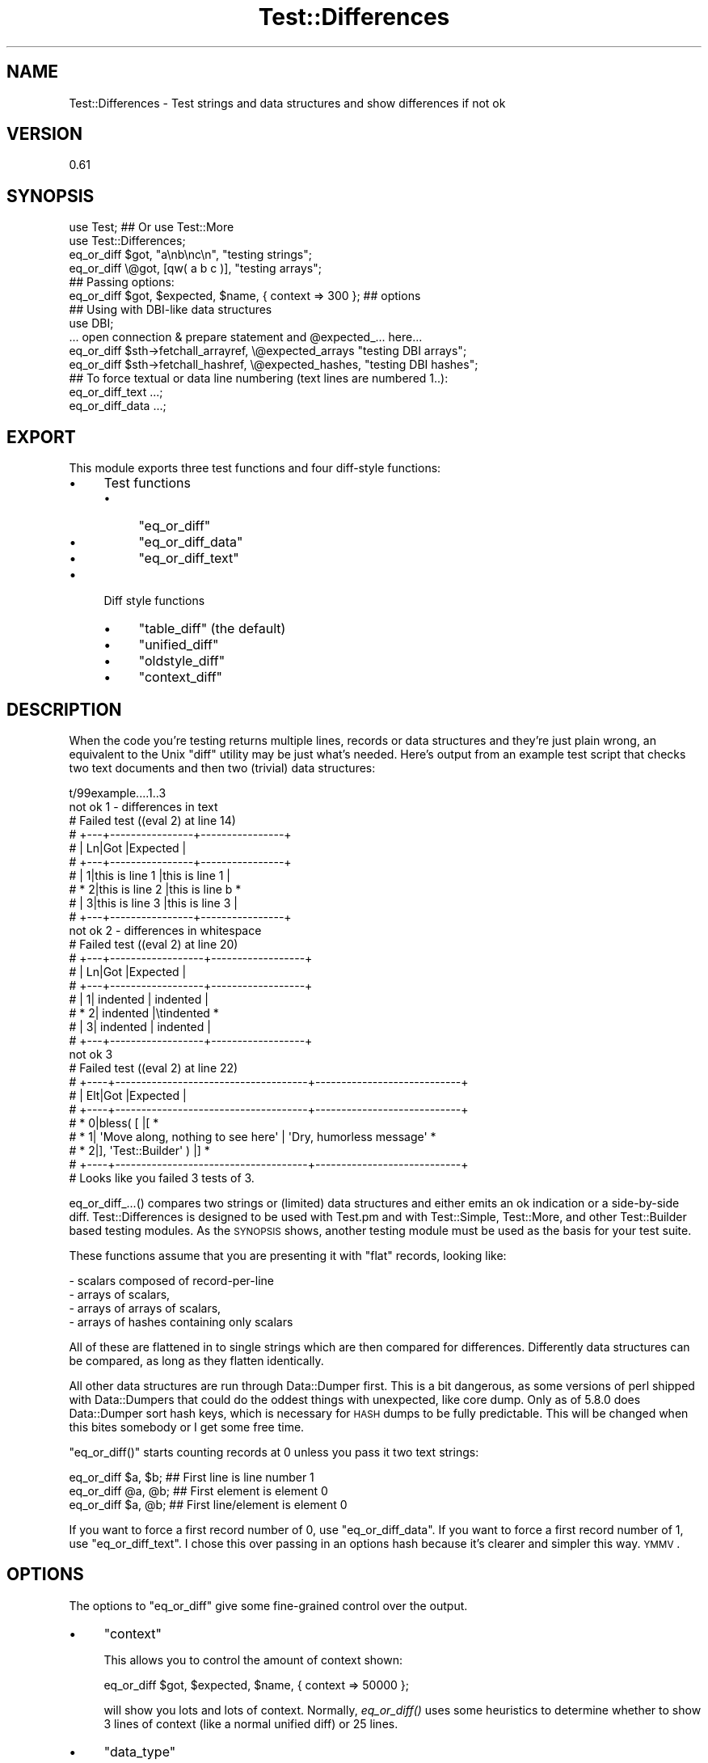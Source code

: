 .\" Automatically generated by Pod::Man 2.25 (Pod::Simple 3.20)
.\"
.\" Standard preamble:
.\" ========================================================================
.de Sp \" Vertical space (when we can't use .PP)
.if t .sp .5v
.if n .sp
..
.de Vb \" Begin verbatim text
.ft CW
.nf
.ne \\$1
..
.de Ve \" End verbatim text
.ft R
.fi
..
.\" Set up some character translations and predefined strings.  \*(-- will
.\" give an unbreakable dash, \*(PI will give pi, \*(L" will give a left
.\" double quote, and \*(R" will give a right double quote.  \*(C+ will
.\" give a nicer C++.  Capital omega is used to do unbreakable dashes and
.\" therefore won't be available.  \*(C` and \*(C' expand to `' in nroff,
.\" nothing in troff, for use with C<>.
.tr \(*W-
.ds C+ C\v'-.1v'\h'-1p'\s-2+\h'-1p'+\s0\v'.1v'\h'-1p'
.ie n \{\
.    ds -- \(*W-
.    ds PI pi
.    if (\n(.H=4u)&(1m=24u) .ds -- \(*W\h'-12u'\(*W\h'-12u'-\" diablo 10 pitch
.    if (\n(.H=4u)&(1m=20u) .ds -- \(*W\h'-12u'\(*W\h'-8u'-\"  diablo 12 pitch
.    ds L" ""
.    ds R" ""
.    ds C` ""
.    ds C' ""
'br\}
.el\{\
.    ds -- \|\(em\|
.    ds PI \(*p
.    ds L" ``
.    ds R" ''
'br\}
.\"
.\" Escape single quotes in literal strings from groff's Unicode transform.
.ie \n(.g .ds Aq \(aq
.el       .ds Aq '
.\"
.\" If the F register is turned on, we'll generate index entries on stderr for
.\" titles (.TH), headers (.SH), subsections (.SS), items (.Ip), and index
.\" entries marked with X<> in POD.  Of course, you'll have to process the
.\" output yourself in some meaningful fashion.
.ie \nF \{\
.    de IX
.    tm Index:\\$1\t\\n%\t"\\$2"
..
.    nr % 0
.    rr F
.\}
.el \{\
.    de IX
..
.\}
.\"
.\" Accent mark definitions (@(#)ms.acc 1.5 88/02/08 SMI; from UCB 4.2).
.\" Fear.  Run.  Save yourself.  No user-serviceable parts.
.    \" fudge factors for nroff and troff
.if n \{\
.    ds #H 0
.    ds #V .8m
.    ds #F .3m
.    ds #[ \f1
.    ds #] \fP
.\}
.if t \{\
.    ds #H ((1u-(\\\\n(.fu%2u))*.13m)
.    ds #V .6m
.    ds #F 0
.    ds #[ \&
.    ds #] \&
.\}
.    \" simple accents for nroff and troff
.if n \{\
.    ds ' \&
.    ds ` \&
.    ds ^ \&
.    ds , \&
.    ds ~ ~
.    ds /
.\}
.if t \{\
.    ds ' \\k:\h'-(\\n(.wu*8/10-\*(#H)'\'\h"|\\n:u"
.    ds ` \\k:\h'-(\\n(.wu*8/10-\*(#H)'\`\h'|\\n:u'
.    ds ^ \\k:\h'-(\\n(.wu*10/11-\*(#H)'^\h'|\\n:u'
.    ds , \\k:\h'-(\\n(.wu*8/10)',\h'|\\n:u'
.    ds ~ \\k:\h'-(\\n(.wu-\*(#H-.1m)'~\h'|\\n:u'
.    ds / \\k:\h'-(\\n(.wu*8/10-\*(#H)'\z\(sl\h'|\\n:u'
.\}
.    \" troff and (daisy-wheel) nroff accents
.ds : \\k:\h'-(\\n(.wu*8/10-\*(#H+.1m+\*(#F)'\v'-\*(#V'\z.\h'.2m+\*(#F'.\h'|\\n:u'\v'\*(#V'
.ds 8 \h'\*(#H'\(*b\h'-\*(#H'
.ds o \\k:\h'-(\\n(.wu+\w'\(de'u-\*(#H)/2u'\v'-.3n'\*(#[\z\(de\v'.3n'\h'|\\n:u'\*(#]
.ds d- \h'\*(#H'\(pd\h'-\w'~'u'\v'-.25m'\f2\(hy\fP\v'.25m'\h'-\*(#H'
.ds D- D\\k:\h'-\w'D'u'\v'-.11m'\z\(hy\v'.11m'\h'|\\n:u'
.ds th \*(#[\v'.3m'\s+1I\s-1\v'-.3m'\h'-(\w'I'u*2/3)'\s-1o\s+1\*(#]
.ds Th \*(#[\s+2I\s-2\h'-\w'I'u*3/5'\v'-.3m'o\v'.3m'\*(#]
.ds ae a\h'-(\w'a'u*4/10)'e
.ds Ae A\h'-(\w'A'u*4/10)'E
.    \" corrections for vroff
.if v .ds ~ \\k:\h'-(\\n(.wu*9/10-\*(#H)'\s-2\u~\d\s+2\h'|\\n:u'
.if v .ds ^ \\k:\h'-(\\n(.wu*10/11-\*(#H)'\v'-.4m'^\v'.4m'\h'|\\n:u'
.    \" for low resolution devices (crt and lpr)
.if \n(.H>23 .if \n(.V>19 \
\{\
.    ds : e
.    ds 8 ss
.    ds o a
.    ds d- d\h'-1'\(ga
.    ds D- D\h'-1'\(hy
.    ds th \o'bp'
.    ds Th \o'LP'
.    ds ae ae
.    ds Ae AE
.\}
.rm #[ #] #H #V #F C
.\" ========================================================================
.\"
.IX Title "Test::Differences 3"
.TH Test::Differences 3 "2013-08-25" "perl v5.16.2" "User Contributed Perl Documentation"
.\" For nroff, turn off justification.  Always turn off hyphenation; it makes
.\" way too many mistakes in technical documents.
.if n .ad l
.nh
.SH "NAME"
Test::Differences \- Test strings and data structures and show differences if not ok
.SH "VERSION"
.IX Header "VERSION"
0.61
.SH "SYNOPSIS"
.IX Header "SYNOPSIS"
.Vb 2
\&   use Test;    ## Or use Test::More
\&   use Test::Differences;
\&
\&   eq_or_diff $got,  "a\enb\enc\en",   "testing strings";
\&   eq_or_diff \e@got, [qw( a b c )], "testing arrays";
\&
\&   ## Passing options:
\&   eq_or_diff $got, $expected, $name, { context => 300 };  ## options
\&
\&   ## Using with DBI\-like data structures
\&
\&   use DBI;
\&
\&   ... open connection & prepare statement and @expected_... here...
\&
\&   eq_or_diff $sth\->fetchall_arrayref, \e@expected_arrays  "testing DBI arrays";
\&   eq_or_diff $sth\->fetchall_hashref,  \e@expected_hashes, "testing DBI hashes";
\&
\&   ## To force textual or data line numbering (text lines are numbered 1..):
\&   eq_or_diff_text ...;
\&   eq_or_diff_data ...;
.Ve
.SH "EXPORT"
.IX Header "EXPORT"
This module exports three test functions and four diff-style functions:
.IP "\(bu" 4
Test functions
.RS 4
.IP "\(bu" 4
\&\f(CW\*(C`eq_or_diff\*(C'\fR
.IP "\(bu" 4
\&\f(CW\*(C`eq_or_diff_data\*(C'\fR
.IP "\(bu" 4
\&\f(CW\*(C`eq_or_diff_text\*(C'\fR
.RE
.RS 4
.RE
.IP "\(bu" 4
Diff style functions
.RS 4
.IP "\(bu" 4
\&\f(CW\*(C`table_diff\*(C'\fR (the default)
.IP "\(bu" 4
\&\f(CW\*(C`unified_diff\*(C'\fR
.IP "\(bu" 4
\&\f(CW\*(C`oldstyle_diff\*(C'\fR
.IP "\(bu" 4
\&\f(CW\*(C`context_diff\*(C'\fR
.RE
.RS 4
.RE
.SH "DESCRIPTION"
.IX Header "DESCRIPTION"
When the code you're testing returns multiple lines, records or data
structures and they're just plain wrong, an equivalent to the Unix
\&\f(CW\*(C`diff\*(C'\fR utility may be just what's needed.  Here's output from an
example test script that checks two text documents and then two
(trivial) data structures:
.PP
.Vb 10
\& t/99example....1..3
\& not ok 1 \- differences in text
\& #     Failed test ((eval 2) at line 14)
\& #     +\-\-\-+\-\-\-\-\-\-\-\-\-\-\-\-\-\-\-\-+\-\-\-\-\-\-\-\-\-\-\-\-\-\-\-\-+
\& #     | Ln|Got             |Expected        |
\& #     +\-\-\-+\-\-\-\-\-\-\-\-\-\-\-\-\-\-\-\-+\-\-\-\-\-\-\-\-\-\-\-\-\-\-\-\-+
\& #     |  1|this is line 1  |this is line 1  |
\& #     *  2|this is line 2  |this is line b  *
\& #     |  3|this is line 3  |this is line 3  |
\& #     +\-\-\-+\-\-\-\-\-\-\-\-\-\-\-\-\-\-\-\-+\-\-\-\-\-\-\-\-\-\-\-\-\-\-\-\-+
\& not ok 2 \- differences in whitespace
\& #     Failed test ((eval 2) at line 20)
\& #     +\-\-\-+\-\-\-\-\-\-\-\-\-\-\-\-\-\-\-\-\-\-+\-\-\-\-\-\-\-\-\-\-\-\-\-\-\-\-\-\-+
\& #     | Ln|Got               |Expected          |
\& #     +\-\-\-+\-\-\-\-\-\-\-\-\-\-\-\-\-\-\-\-\-\-+\-\-\-\-\-\-\-\-\-\-\-\-\-\-\-\-\-\-+
\& #     |  1|        indented  |        indented  |
\& #     *  2|        indented  |\etindented        *
\& #     |  3|        indented  |        indented  |
\& #     +\-\-\-+\-\-\-\-\-\-\-\-\-\-\-\-\-\-\-\-\-\-+\-\-\-\-\-\-\-\-\-\-\-\-\-\-\-\-\-\-+
\& not ok 3
\& #     Failed test ((eval 2) at line 22)
\& #     +\-\-\-\-+\-\-\-\-\-\-\-\-\-\-\-\-\-\-\-\-\-\-\-\-\-\-\-\-\-\-\-\-\-\-\-\-\-\-\-\-\-+\-\-\-\-\-\-\-\-\-\-\-\-\-\-\-\-\-\-\-\-\-\-\-\-\-\-\-\-+
\& #     | Elt|Got                                  |Expected                    |
\& #     +\-\-\-\-+\-\-\-\-\-\-\-\-\-\-\-\-\-\-\-\-\-\-\-\-\-\-\-\-\-\-\-\-\-\-\-\-\-\-\-\-\-+\-\-\-\-\-\-\-\-\-\-\-\-\-\-\-\-\-\-\-\-\-\-\-\-\-\-\-\-+
\& #     *   0|bless( [                             |[                           *
\& #     *   1|  \*(AqMove along, nothing to see here\*(Aq  |  \*(AqDry, humorless message\*(Aq  *
\& #     *   2|], \*(AqTest::Builder\*(Aq )                 |]                           *
\& #     +\-\-\-\-+\-\-\-\-\-\-\-\-\-\-\-\-\-\-\-\-\-\-\-\-\-\-\-\-\-\-\-\-\-\-\-\-\-\-\-\-\-+\-\-\-\-\-\-\-\-\-\-\-\-\-\-\-\-\-\-\-\-\-\-\-\-\-\-\-\-+
\& # Looks like you failed 3 tests of 3.
.Ve
.PP
eq_or_diff_...() compares two strings or (limited) data structures and
either emits an ok indication or a side-by-side diff.  Test::Differences
is designed to be used with Test.pm and with Test::Simple, Test::More,
and other Test::Builder based testing modules.  As the \s-1SYNOPSIS\s0 shows,
another testing module must be used as the basis for your test suite.
.PP
These functions assume that you are presenting it with \*(L"flat\*(R" records,
looking like:
.PP
.Vb 4
\&   \- scalars composed of record\-per\-line
\&   \- arrays of scalars,
\&   \- arrays of arrays of scalars,
\&   \- arrays of hashes containing only scalars
.Ve
.PP
All of these are flattened in to single strings which are then compared
for differences.  Differently data structures can be compared, as long
as they flatten identically.
.PP
All other data structures are run through Data::Dumper first.  This is a
bit dangerous, as some versions of perl shipped with Data::Dumpers that
could do the oddest things with unexpected, like core dump.  Only as of
5.8.0 does Data::Dumper sort hash keys, which is necessary for \s-1HASH\s0
dumps to be fully predictable.  This will be changed when this bites
somebody or I get some free time.
.PP
\&\f(CW\*(C`eq_or_diff()\*(C'\fR starts counting records at 0 unless you pass it two text
strings:
.PP
.Vb 3
\&   eq_or_diff $a, $b;   ## First line is line number 1
\&   eq_or_diff @a, @b;   ## First element is element 0
\&   eq_or_diff $a, @b;   ## First line/element is element 0
.Ve
.PP
If you want to force a first record number of 0, use \f(CW\*(C`eq_or_diff_data\*(C'\fR.  If
you want to force a first record number of 1, use \f(CW\*(C`eq_or_diff_text\*(C'\fR.  I chose
this over passing in an options hash because it's clearer and simpler this way.
\&\s-1YMMV\s0.
.SH "OPTIONS"
.IX Header "OPTIONS"
The options to \f(CW\*(C`eq_or_diff\*(C'\fR give some fine-grained control over the output.
.IP "\(bu" 4
\&\f(CW\*(C`context\*(C'\fR
.Sp
This allows you to control the amount of context shown:
.Sp
.Vb 1
\&   eq_or_diff $got, $expected, $name, { context => 50000 };
.Ve
.Sp
will show you lots and lots of context.  Normally, \fIeq_or_diff()\fR uses
some heuristics to determine whether to show 3 lines of context (like
a normal unified diff) or 25 lines.
.IP "\(bu" 4
\&\f(CW\*(C`data_type\*(C'\fR
.Sp
\&\f(CW\*(C`text\*(C'\fR or \f(CW\*(C`data\*(C'\fR. See \f(CW\*(C`eq_or_diff_text\*(C'\fR and \f(CW\*(C`eq_or_diff_data\*(C'\fR to
understand this. You can usually ignore this.
.IP "\(bu" 4
\&\f(CW\*(C`Sortkeys\*(C'\fR
.Sp
If passed, whatever value is added is used as the argument for Data::Dumper
Sortkeys option. See the Data::Dumper docs to understand how you can
control the Sortkeys behavior.
.SH "DIFF STYLES"
.IX Header "DIFF STYLES"
For extremely long strings, a table diff can wrap on your screen and be hard
to read.  If you are comfortable with different diff formats, you can switch
to a format more suitable for your data.  These are the four formats supported
by the Text::Diff module and are set with the following functions:
.IP "\(bu" 4
\&\f(CW\*(C`table_diff\*(C'\fR (the default)
.IP "\(bu" 4
\&\f(CW\*(C`unified_diff\*(C'\fR
.IP "\(bu" 4
\&\f(CW\*(C`oldstyle_diff\*(C'\fR
.IP "\(bu" 4
\&\f(CW\*(C`context_diff\*(C'\fR
.PP
You can run the following to understand the different diff output styles:
.PP
.Vb 2
\& use Test::More \*(Aqno_plan\*(Aq;
\& use Test::Differences;
\&
\& my $long_string = join \*(Aq\*(Aq => 1..40;
\&
\& TODO: {
\&     local $TODO = \*(AqTesting diff styles\*(Aq;
\&
\&     # this is the default and does not need to explicitly set unless you need
\&     # to reset it back from another diff type
\&     table_diff;
\&     eq_or_diff $long_string, "\-$long_string", \*(Aqtable diff\*(Aq;
\&
\&     unified_diff;
\&     eq_or_diff $long_string, "\-$long_string", \*(Aqunified diff\*(Aq;
\&
\&     context_diff;
\&     eq_or_diff $long_string, "\-$long_string", \*(Aqcontext diff\*(Aq;
\&
\&     oldstyle_diff;
\&     eq_or_diff $long_string, "\-$long_string", \*(Aqoldstyle diff\*(Aq;
\& }
.Ve
.SH "DEPLOYING"
.IX Header "DEPLOYING"
There are several basic ways of deploying Test::Differences requiring more or less
labor by you or your users.
.IP "\(bu" 4
Fallback to \f(CW\*(C`is_deeply\*(C'\fR.
.Sp
This is your best option if you want this module to be optional.
.Sp
.Vb 6
\& use Test::More;
\& BEGIN {
\&     if (!eval q{ use Test::Differences; 1 }) {
\&         *eq_or_diff = \e&is_deeply;
\&     }
\& }
.Ve
.IP "\(bu" 4

.Sp
.Vb 1
\& eval "use Test::Differences";
.Ve
.Sp
If you want to detect the presence of Test::Differences on the fly, something
like the following code might do the trick for you:
.Sp
.Vb 1
\&    use Test qw( !ok );   ## get all syms *except* ok
\&
\&    eval "use Test::Differences";
\&    use Data::Dumper;
\&
\&    sub ok {
\&        goto &eq_or_diff if defined &eq_or_diff && @_ > 1;
\&        @_ = map ref $_ ? Dumper( @_ ) : $_, @_;
\&        goto Test::&ok;
\&    }
\&
\&    plan tests => 1;
\&
\&    ok "a", "b";
.Ve
.IP "\(bu" 4
\&\s-1PREREQ_PM\s0 => { .... \*(L"Test::Differences\*(R" => 0, ... }
.Sp
This method will let \s-1CPAN\s0 and \s-1CPANPLUS\s0 users download it automatically.  It
will discomfit those users who choose/have to download all packages manually.
.IP "\(bu" 4
t/lib/Test/Differences.pm, t/lib/Text/Diff.pm, ...
.Sp
By placing Test::Differences and its prerequisites in the t/lib directory, you
avoid forcing your users to download the Test::Differences manually if they
aren't using \s-1CPAN\s0 or \s-1CPANPLUS\s0.
.Sp
If you put a \f(CW\*(C`use lib "t/lib";\*(C'\fR in the top of each test suite before the
\&\f(CW\*(C`use Test::Differences;\*(C'\fR, \f(CW\*(C`make test\*(C'\fR should work well.
.Sp
You might want to check once in a while for new Test::Differences releases
if you do this.
.SH "LIMITATIONS"
.IX Header "LIMITATIONS"
.ie n .SS """Test"" or ""Test::More"""
.el .SS "\f(CWTest\fP or \f(CWTest::More\fP"
.IX Subsection "Test or Test::More"
This module \*(L"mixes in\*(R" with Test.pm or any of the test libraries based on
Test::Builder (Test::Simple, Test::More, etc).  It does this by peeking to see
whether Test.pm or Test/Builder.pm is in \f(CW%INC\fR, so if you are not using one of
those, it will print a warning and play dumb by not emitting test numbers (or
incrementing them).  If you are using one of these, it should interoperate
nicely.
.SS "Exporting"
.IX Subsection "Exporting"
Exports all 3 functions by default (and by design).  Use
.PP
.Vb 1
\&    use Test::Differences ();
.Ve
.PP
to suppress this behavior if you don't like the namespace pollution.
.PP
This module will not override functions like \fIok()\fR, \fIis()\fR, \fIis_deeply()\fR, etc.  If
it did, then you could \f(CW\*(C`eval "use Test::Differences qw( is_deeply );"\*(C'\fR to get
automatic upgrading to diffing behaviors without the \f(CW\*(C`sub my_ok\*(C'\fR shown above.
Test::Differences intentionally does not provide this behavior because this
would mean that Test::Differences would need to emulate every popular test
module out there, which would require far more coding and maintenance that I'm
willing to do.  Use the eval and my_ok deployment shown above if you want some
level of automation.
.SS "Unicode"
.IX Subsection "Unicode"
Perls before 5.6.0 don't support characters > 255 at all, and 5.6.0
seems broken.  This means that you might get odd results using perl5.6.0
with unicode strings.
.ie n .SS """Data::Dumper"" and older Perls."
.el .SS "\f(CWData::Dumper\fP and older Perls."
.IX Subsection "Data::Dumper and older Perls."
Relies on Data::Dumper (for now), which, prior to perl5.8, will not always
report hashes in the same order.  \f(CW $Data::Dumper::SortKeys \fR \fIis\fR set to 1,
so on more recent versions of Data::Dumper, this should not occur.  Check \s-1CPAN\s0
to see if it's been peeled out of the main perl distribution and backported.
Reported by Ilya Martynov <ilya@martynov.org>, although the SortKeys \*(L"future
perfect\*(R" workaround has been set in anticipation of a new Data::Dumper for a
while.  Note that the two hashes should report the same here:
.PP
.Vb 10
\&    not ok 5
\&    #     Failed test (t/ctrl/05\-home.t at line 51)
\&    # +\-\-\-\-+\-\-\-\-\-\-\-\-\-\-\-\-\-\-\-\-\-\-\-\-\-\-\-\-+\-\-\-\-+\-\-\-\-\-\-\-\-\-\-\-\-\-\-\-\-\-\-\-\-\-\-\-\-+
\&    # | Elt|Got                     | Elt|Expected                |
\&    # +\-\-\-\-+\-\-\-\-\-\-\-\-\-\-\-\-\-\-\-\-\-\-\-\-\-\-\-\-+\-\-\-\-+\-\-\-\-\-\-\-\-\-\-\-\-\-\-\-\-\-\-\-\-\-\-\-\-+
\&    # |   0|{                       |   0|{                       |
\&    # |   1|  \*(Aqpassword\*(Aq => \*(Aq\*(Aq,     |   1|  \*(Aqpassword\*(Aq => \*(Aq\*(Aq,     |
\&    # *   2|  \*(Aqmethod\*(Aq => \*(Aqlogin\*(Aq,  *    |                        |
\&    # |   3|  \*(Aqctrl\*(Aq => \*(Aqhome\*(Aq,     |   2|  \*(Aqctrl\*(Aq => \*(Aqhome\*(Aq,     |
\&    # |    |                        *   3|  \*(Aqmethod\*(Aq => \*(Aqlogin\*(Aq,  *
\&    # |   4|  \*(Aqemail\*(Aq => \*(Aqtest\*(Aq     |   4|  \*(Aqemail\*(Aq => \*(Aqtest\*(Aq     |
\&    # |   5|}                       |   5|}                       |
\&    # +\-\-\-\-+\-\-\-\-\-\-\-\-\-\-\-\-\-\-\-\-\-\-\-\-\-\-\-\-+\-\-\-\-+\-\-\-\-\-\-\-\-\-\-\-\-\-\-\-\-\-\-\-\-\-\-\-\-+
.Ve
.PP
Data::Dumper also overlooks the difference between
.PP
.Vb 2
\&    $a[0] = \e$a[1];
\&    $a[1] = \e$a[0];   # $a[0] = \e$a[1]
.Ve
.PP
and
.PP
.Vb 3
\&    $x = \e$y;
\&    $y = \e$x;
\&    @a = ( $x, $y );  # $a[0] = \e$y, not \e$a[1]
.Ve
.PP
The former involves two scalars, the latter 4: \f(CW$x\fR, \f(CW$y\fR, and \f(CW@a\fR[0,1].
This was carefully explained to me in words of two syllables or less by
Yves Orton <demerphq@hotmail.com>.  The plan to address this is to allow
you to select Data::Denter or some other module of your choice as an
option.
.SH "AUTHOR"
.IX Header "AUTHOR"
.Vb 1
\&    Barrie Slaymaker <barries@slaysys.com>
.Ve
.SH "MAINTAINER"
.IX Header "MAINTAINER"
.Vb 1
\&    Curtis "Ovid" Poe <ovid@cpan.org>
.Ve
.SH "LICENSE"
.IX Header "LICENSE"
Copyright 2001\-2008 Barrie Slaymaker, All Rights Reserved.
.PP
You may use this software under the terms of the \s-1GNU\s0 public license, any
version, or the Artistic license.
